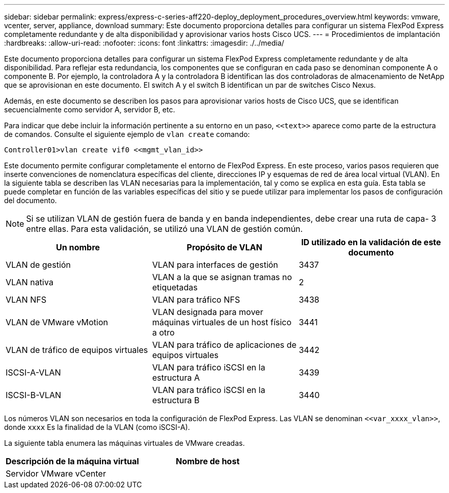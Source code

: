 ---
sidebar: sidebar 
permalink: express/express-c-series-aff220-deploy_deployment_procedures_overview.html 
keywords: vmware, vcenter, server, appliance, download 
summary: Este documento proporciona detalles para configurar un sistema FlexPod Express completamente redundante y de alta disponibilidad y aprovisionar varios hosts Cisco UCS. 
---
= Procedimientos de implantación
:hardbreaks:
:allow-uri-read: 
:nofooter: 
:icons: font
:linkattrs: 
:imagesdir: ./../media/


[role="lead"]
Este documento proporciona detalles para configurar un sistema FlexPod Express completamente redundante y de alta disponibilidad. Para reflejar esta redundancia, los componentes que se configuran en cada paso se denominan componente A o componente B. Por ejemplo, la controladora A y la controladora B identifican las dos controladoras de almacenamiento de NetApp que se aprovisionan en este documento. El switch A y el switch B identifican un par de switches Cisco Nexus.

Además, en este documento se describen los pasos para aprovisionar varios hosts de Cisco UCS, que se identifican secuencialmente como servidor A, servidor B, etc.

Para indicar que debe incluir la información pertinente a su entorno en un paso, `\<<text>>` aparece como parte de la estructura de comandos. Consulte el siguiente ejemplo de `vlan create` comando:

....
Controller01>vlan create vif0 <<mgmt_vlan_id>>
....
Este documento permite configurar completamente el entorno de FlexPod Express. En este proceso, varios pasos requieren que inserte convenciones de nomenclatura específicas del cliente, direcciones IP y esquemas de red de área local virtual (VLAN). En la siguiente tabla se describen las VLAN necesarias para la implementación, tal y como se explica en esta guía. Esta tabla se puede completar en función de las variables específicas del sitio y se puede utilizar para implementar los pasos de configuración del documento.


NOTE: Si se utilizan VLAN de gestión fuera de banda y en banda independientes, debe crear una ruta de capa- 3 entre ellas. Para esta validación, se utilizó una VLAN de gestión común.

|===
| Un nombre | Propósito de VLAN | ID utilizado en la validación de este documento 


| VLAN de gestión | VLAN para interfaces de gestión | 3437 


| VLAN nativa | VLAN a la que se asignan tramas no etiquetadas | 2 


| VLAN NFS | VLAN para tráfico NFS | 3438 


| VLAN de VMware vMotion | VLAN designada para mover máquinas virtuales de un host físico a otro | 3441 


| VLAN de tráfico de equipos virtuales | VLAN para tráfico de aplicaciones de equipos virtuales | 3442 


| ISCSI-A-VLAN | VLAN para tráfico iSCSI en la estructura A | 3439 


| ISCSI-B-VLAN | VLAN para tráfico iSCSI en la estructura B | 3440 
|===
Los números VLAN son necesarios en toda la configuración de FlexPod Express. Las VLAN se denominan `\<<var_xxxx_vlan>>`, donde `xxxx` Es la finalidad de la VLAN (como iSCSI-A).

La siguiente tabla enumera las máquinas virtuales de VMware creadas.

|===
| Descripción de la máquina virtual | Nombre de host 


| Servidor VMware vCenter |  
|===